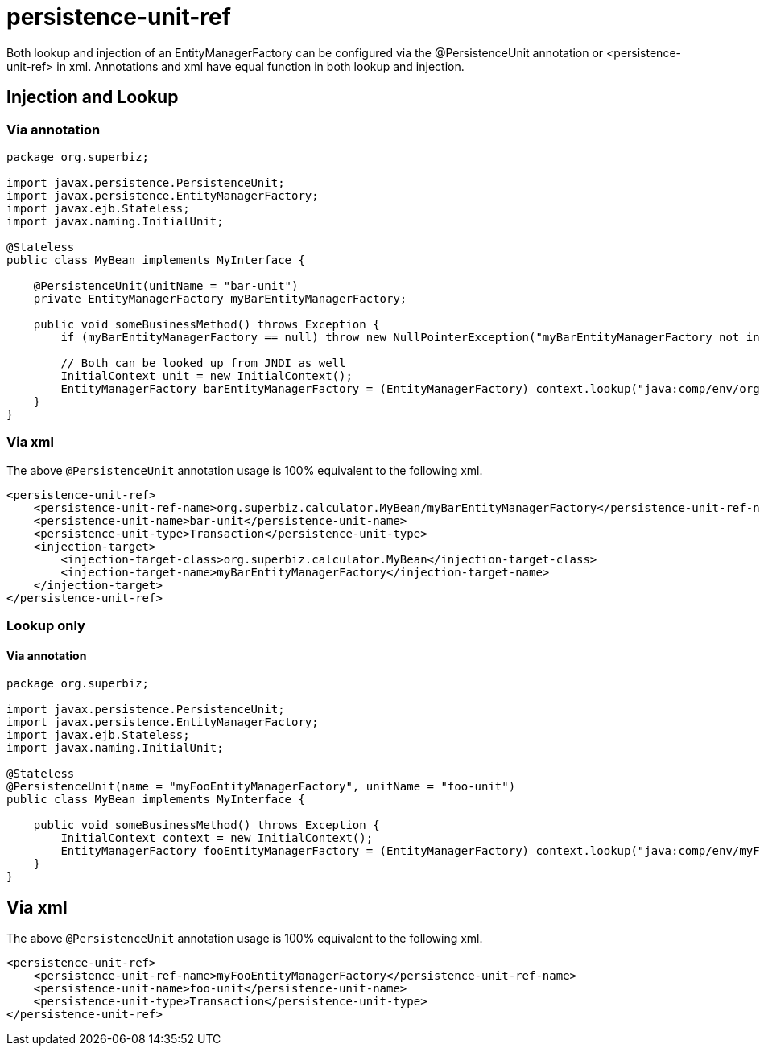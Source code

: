 = persistence-unit-ref
:index-group: JPA
:jbake-date: 2018-12-05
:jbake-type: page
:jbake-status: published

Both lookup and injection of an EntityManagerFactory can be configured via the @PersistenceUnit annotation or <persistence-unit-ref> in xml.
Annotations and xml have equal function in both lookup and injection.

== Injection and Lookup

=== Via annotation

[source,java]
----
package org.superbiz;

import javax.persistence.PersistenceUnit;
import javax.persistence.EntityManagerFactory;
import javax.ejb.Stateless;
import javax.naming.InitialUnit;

@Stateless
public class MyBean implements MyInterface {

    @PersistenceUnit(unitName = "bar-unit")
    private EntityManagerFactory myBarEntityManagerFactory;

    public void someBusinessMethod() throws Exception {
        if (myBarEntityManagerFactory == null) throw new NullPointerException("myBarEntityManagerFactory not injected");

        // Both can be looked up from JNDI as well
        InitialContext unit = new InitialContext();
        EntityManagerFactory barEntityManagerFactory = (EntityManagerFactory) context.lookup("java:comp/env/org.superbiz.MyBean/myBarEntityManagerFactory");
    }
}
----

=== Via xml

The above `@PersistenceUnit` annotation usage is 100% equivalent to the following xml.

[source,xml]
----
<persistence-unit-ref>
    <persistence-unit-ref-name>org.superbiz.calculator.MyBean/myBarEntityManagerFactory</persistence-unit-ref-name>
    <persistence-unit-name>bar-unit</persistence-unit-name>
    <persistence-unit-type>Transaction</persistence-unit-type>
    <injection-target>
        <injection-target-class>org.superbiz.calculator.MyBean</injection-target-class>
        <injection-target-name>myBarEntityManagerFactory</injection-target-name>
    </injection-target>
</persistence-unit-ref>
----

=== Lookup only

==== Via annotation

[source,java]
----
package org.superbiz;

import javax.persistence.PersistenceUnit;
import javax.persistence.EntityManagerFactory;
import javax.ejb.Stateless;
import javax.naming.InitialUnit;

@Stateless
@PersistenceUnit(name = "myFooEntityManagerFactory", unitName = "foo-unit")
public class MyBean implements MyInterface {

    public void someBusinessMethod() throws Exception {
        InitialContext context = new InitialContext();
        EntityManagerFactory fooEntityManagerFactory = (EntityManagerFactory) context.lookup("java:comp/env/myFooEntityManagerFactory");
    }
}
----

== Via xml

The above `@PersistenceUnit` annotation usage is 100% equivalent to the following xml.

[source,xml]
----
<persistence-unit-ref>
    <persistence-unit-ref-name>myFooEntityManagerFactory</persistence-unit-ref-name>
    <persistence-unit-name>foo-unit</persistence-unit-name>
    <persistence-unit-type>Transaction</persistence-unit-type>
</persistence-unit-ref>
----
